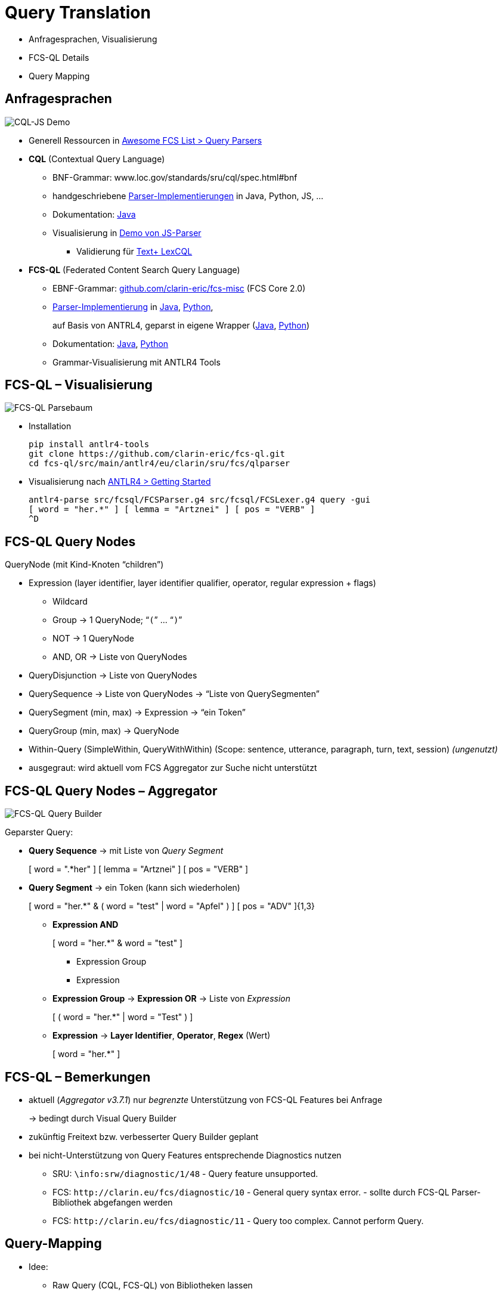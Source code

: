 [background-image="textplus-fcs.002.png",background-opacity="0.5"]
= Query Translation

[.notes]
--
* Anfragesprachen, Visualisierung
* FCS-QL Details
* Query Mapping
--


[.small]
== Anfragesprachen

[.position-absolute.right--20.zindex--1]
image::cql-js-screenshot.png[CQL-JS Demo]

* Generell Ressourcen in https://github.com/clarin-eric/awesome-fcs#query-parsers[Awesome FCS List > Query Parsers]
* *CQL* (Contextual Query Language)

** BNF-Grammar: www.loc.gov/standards/sru/cql/spec.html#bnf
** handgeschriebene https://github.com/clarin-eric/awesome-fcs#cql-contextual-query-language[Parser-Implementierungen] in Java, Python, JS, …
** Dokumentation: http://zing.z3950.org/cql/java/docs/index.html[Java]
** Visualisierung in https://github.com/Querela/cql-js[Demo von JS-Parser]
*** Validierung für https://gitlab.gwdg.de/textplus/ag-fcs-lex-fcs-cql-js[Text+ LexCQL]

* *FCS-QL* (Federated Content Search Query Language)
** EBNF-Grammar: https://github.com/clarin-eric/fcs-misc/blob/main/fcs-core-2.0/fcsql-grammar.ebnf[github.com/clarin-eric/fcs-misc] (FCS Core 2.0)
** https://github.com/clarin-eric/awesome-fcs#fcs-ql-federated-content-search-query-language[Parser-Implementierung] in https://github.com/clarin-eric/fcs-ql[Java], https://github.com/Querela/fcs-ql-python[Python],
+
auf Basis von ANTRL4, geparst in eigene Wrapper (https://github.com/clarin-eric/fcs-simple-endpoint/tree/FCSSimpleEndpoint-1.6.0/src/main/java/eu/clarin/sru/server/fcs/parser[Java], https://github.com/Querela/fcs-ql-python/blob/1.0.1/src/fcsql/parser.py[Python])
** Dokumentation: https://clarin-eric.github.io/fcs-simple-endpoint/apidocs/eu/clarin/sru/server/fcs/parser/package-summary.html[Java], https://fcs-ql-python.readthedocs.io/en/latest/reference/fcsql.parser.html[Python]
** Grammar-Visualisierung mit ANTLR4 Tools


[.left]
== FCS-QL – Visualisierung

[.position-absolute.right--20.width-50.zindex--1]
image::fcsql-parse-tree-java.png[FCS-QL Parsebaum]

* Installation
+
[.code-width-full,bash]
----
pip install antlr4-tools
git clone https://github.com/clarin-eric/fcs-ql.git
cd fcs-ql/src/main/antlr4/eu/clarin/sru/fcs/qlparser
----

[.mt-5]
* Visualisierung nach https://github.com/antlr/antlr4/blob/master/doc/getting-started.md[ANTLR4 > Getting Started]
+
[.code-width-full,bash]
----
antlr4-parse src/fcsql/FCSParser.g4 src/fcsql/FCSLexer.g4 query -gui
[ word = "her.*" ] [ lemma = "Artznei" ] [ pos = "VERB" ]
^D
----


[.left.small]
== FCS-QL Query Nodes

QueryNode (mit Kind-Knoten “children”)

* Expression (layer identifier, layer identifier qualifier, operator, regular expression + flags)

** [.darkgrey]+Wildcard+
** Group → 1 QueryNode; “`(`” … “`)`”
** [.darkgrey]+NOT → 1 QueryNode+
** AND, OR → Liste von QueryNodes

* [.darkgrey]+QueryDisjunction → Liste von QueryNodes+
* QuerySequence → Liste von QueryNodes → [.green]+“Liste von QuerySegmenten”+
* QuerySegment (min, max) → Expression → [.green]+“ein Token”+
* [.darkgrey]+QueryGroup (min, max) → QueryNode+
* [.darkgrey]+Within-Query (SimpleWithin, QueryWithWithin) (Scope: sentence, utterance, paragraph, turn, text, session)+ [.green]+pass:q[_(ungenutzt)_]+

[.notes]
--
* ausgegraut: wird aktuell vom FCS Aggregator zur Suche nicht unterstützt
--


[.left.small]
== FCS-QL Query Nodes – Aggregator

[.position-absolute.width-50.right--20.opacity-50.zindex--1]
image::fcsql-querybuilder-complex.png[FCS-QL Query Builder]

Geparster Query:

* *Query Sequence* → [.green]+pass:q[mit Liste von _Query Segment_]+
+
[.darkgrey]
=====
[ word = ".*her" ] [ lemma = "Artznei" ] [ pos = "VERB" ]
=====

* *Query Segment* → [.green]+ein Token (kann sich wiederholen)+
+
[.darkgrey,open]
=====
[ word = "her.*" & ( word = "test" | word = "Apfel" ) ]
[ pos = "ADV" ]{1,3}
=====
+
--
** *Expression AND*
+
[.darkgrey,open]
=====
[ word = "her.*" & word = "test" ]
=====

*** Expression Group
*** Expression

** *Expression Group* → *Expression OR* → [.green]+pass:q[Liste von _Expression_]+
+
[.darkgrey]
=====
[ ( word = "her.*" | word = "Test" ) ]
=====

** *Expression* → [.green]+pass:q[*Layer Identifier*, *Operator*, *Regex* (Wert)]+
+
[.darkgrey,open]
=====
[ word = "her.*" ]
=====
--


== FCS-QL – Bemerkungen

* aktuell (_Aggregator v3.7.1_) nur _begrenzte_ Unterstützung von FCS-QL Features bei Anfrage
+
→ bedingt durch Visual Query Builder

* zukünftig Freitext bzw. verbesserter Query Builder geplant

* bei nicht-Unterstützung von Query Features entsprechende Diagnostics nutzen

** SRU: `\info:srw/diagnostic/1/48` - [.green]+Query feature unsupported.+
** [.line-through]#FCS: `\http://clarin.eu/fcs/diagnostic/10` - [.green]+General query syntax error.+# - sollte durch FCS-QL Parser-Bibliothek abgefangen werden
** FCS: `\http://clarin.eu/fcs/diagnostic/11` - [.green]+Query too complex. Cannot perform Query.+


[.small]
== Query-Mapping

* Idee:

** Raw Query (CQL, FCS-QL) von Bibliotheken lassen
** Rekursiv durch den geparsten Query-Baum gehen, “depth first”
** sukzessiv transformierten Query (für Zielsystem) generieren,
+
z.B. StringBuilder in Java

* Beispiele:

** https://www.kielipankki.fi/support/korp-advanced/[Korp]: CQL → CQP (https://github.com/clarin-eric/fcs-korp-endpoint/blob/ffccf7f65cc55744e1b1a8cebacce5485c530bda/src/main/java/se/gu/spraakbanken/fcs/endpoint/korp/cqp/FCSToCQPConverter.java#L50-L112[Java], https://github.com/Querela/fcs-korp-endpoint-python/blob/5ee448d2369e450571a6d82d3e379154752a3397/src/korp_endpoint/query_converter.py#L26-L67[Python]), FCS-QL → CQP (https://github.com/clarin-eric/fcs-korp-endpoint/blob/ffccf7f65cc55744e1b1a8cebacce5485c530bda/src/main/java/se/gu/spraakbanken/fcs/endpoint/korp/cqp/FCSToCQPConverter.java#L114-L332[Java], https://github.com/Querela/fcs-korp-endpoint-python/blob/5ee448d2369e450571a6d82d3e379154752a3397/src/korp_endpoint/query_converter.py#L73-L210[Python])
** https://www.sketchengine.eu/documentation/corpus-querying/[NoSketchEngine]: CQL → CQL (https://github.com/Leipzig-Corpora-Collection/fcs-noske-endpoint/blob/main/src/main/java/de/saw_leipzig/textplus/webservices/fcs/fcs_noske_endpoint/query/CQLtoNoSkECQLConverter.java[Java]), FCS-QL → CQL (https://github.com/Leipzig-Corpora-Collection/fcs-noske-endpoint/blob/main/src/main/java/de/saw_leipzig/textplus/webservices/fcs/fcs_noske_endpoint/query/FCSQLtoNoSkECQLConverter.java[Java])
** https://solr.apache.org/guide/solr/latest/query-guide/standard-query-parser.html[Solr]: CQL → Solr (https://gist.github.com/Querela/825a084f94b30de88827050eddc8e361#file-cqltosolrconverter-java[Java]), LexCQL → Solr (https://gist.github.com/Querela/825a084f94b30de88827050eddc8e361#file-lexcqltosolrconverter-java[Java])

*** SolrQuery mit https://solr.apache.org/guide/solr/latest/query-guide/highlighting.html[Highlighting], Custom https://gist.github.com/Querela/825a084f94b30de88827050eddc8e361#file-searcher-java-L38-L44[Treffer-Präfixe/-Postfixe], Übernahme von Solr-Ergebnis als vorformattierter Data View Inhalt (https://gist.github.com/Querela/825a084f94b30de88827050eddc8e361#file-sawsrusearchresultset-java-L137-L262[Code])

** CQI Bridge: CQL → CQP (https://github.com/clarin-eric/fcs-sru-cqi-bridge/blob/9bcbe0f3297bde3f578b7eb6403d248571ac6bc2/src/main/java/eu/clarin/sru/cqibridge/CqiSRUSearchEngine.java#L228-L265[Java])


ifdef::backend-revealjs[]
[.small]
== Query-Mapping (2)
endif::[]

* ElasticSearch

** nur BASIC Search mit https://www.elastic.co/guide/en/elasticsearch/reference/current/full-text-queries.html[Fulltext Queries], z.B. mit https://www.elastic.co/guide/en/elasticsearch/reference/current/query-dsl-simple-query-string-query.html[Simple Query String]

* Solr

** nur BASIC Search
** ADVANCED Search mit z.B. https://meertensinstituut.github.io/mtas/index.html[MTAS] (“Multi Tier Annotation Search”)

* Generell: für ADVANCED Search sollte konkrete *Corpus Search Engine* genutzt werden
+
→ oder es kann _maximal_ ein Annotationslayer (“Text”) durchsucht werden

